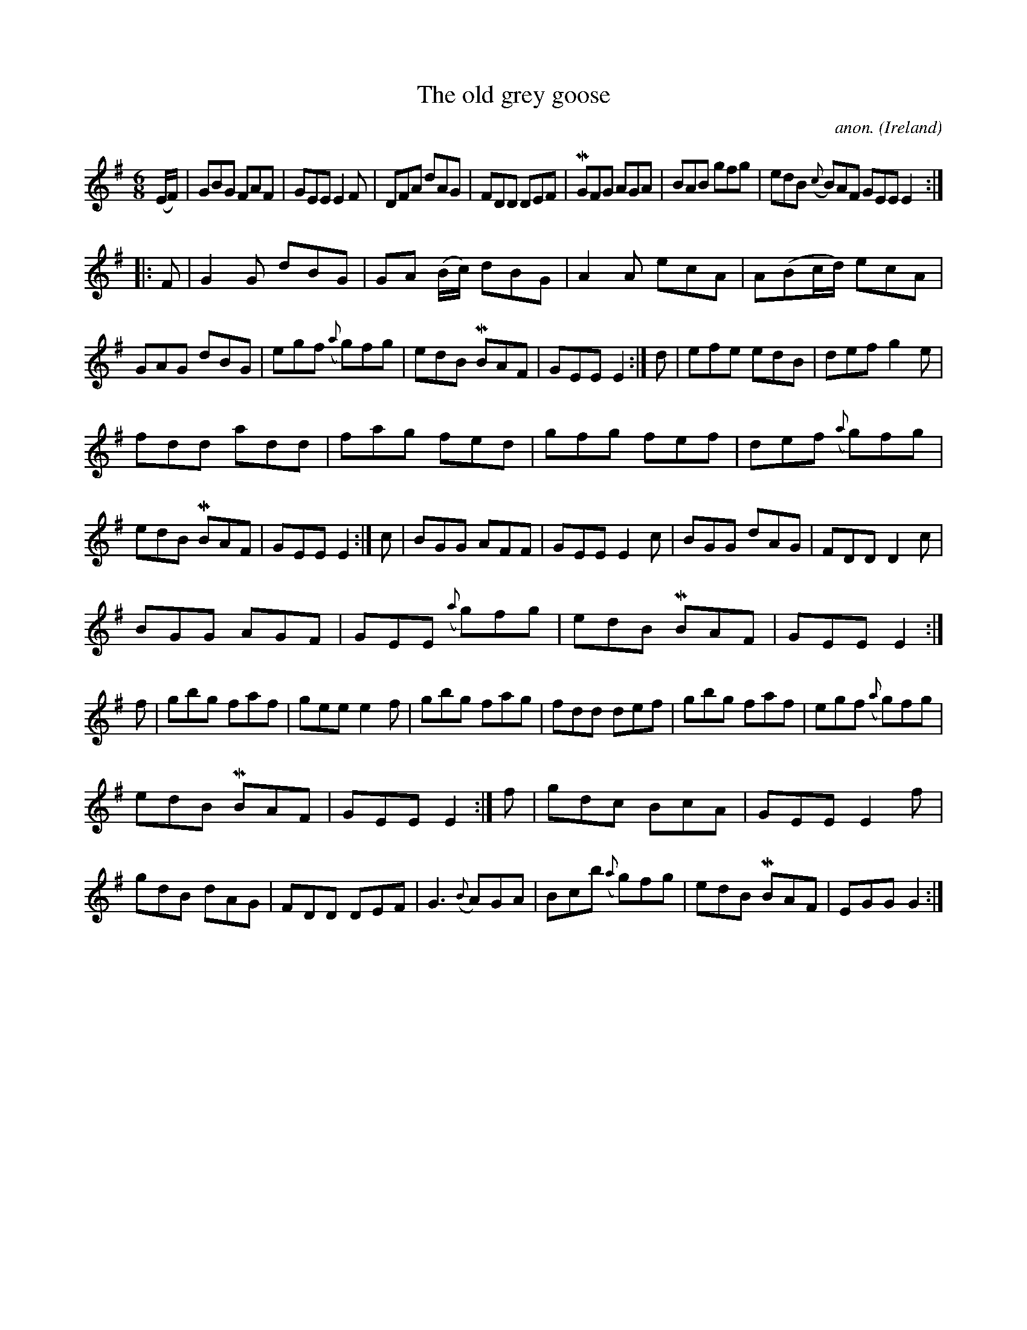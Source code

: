 X: 1
T:The old grey goose
C:anon.
O:Ireland
B:Francis O'Neill: "The Dance Music of Ireland" (1907) no. 214
R:Double jig
Z:Transcribed by Frank Nordberg - http://www.musicaviva.com
m:Mn = (3n/o/n/
M:6/8
L:1/8
K:Em
(E/F/)|GBG FAF|GEE E2F|DFA dAG|FDD DEF|MGFG AGA|BAB gfg|edB ({c}B)AF GEE E2:|
|:F|G2G dBG|GA (B/c/) dBG|A2A ecA|A(Bc/d/) ecA|GAG dBG|egf ({a}g)fg|edB MBAF|GEE E2:|d|efe edB|def g2e|
fdd add|fag fed|gfg fef|def ({a}g)fg|edB MBAF|GEE E2:|c|BGG AFF|GEE E2c|BGG dAG|FDD D2c|
BGG AGF|GEE ({a}g)fg|edB MBAF|GEE E2:|f|gbg faf|gee e2f|gbg fag|fdd def|gbg faf|egf ({a}g)fg|
edB MBAF|GEE E2:|f|gdc BcA|GEE E2f|gdB dAG|FDD DEF|G3 ({B}A)GA|Bcb ({a}g)fg|edB MBAF|EGG G2:|
